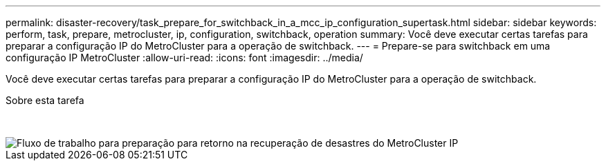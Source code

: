 ---
permalink: disaster-recovery/task_prepare_for_switchback_in_a_mcc_ip_configuration_supertask.html 
sidebar: sidebar 
keywords: perform, task, prepare, metrocluster, ip, configuration, switchback, operation 
summary: Você deve executar certas tarefas para preparar a configuração IP do MetroCluster para a operação de switchback. 
---
= Prepare-se para switchback em uma configuração IP MetroCluster
:allow-uri-read: 
:icons: font
:imagesdir: ../media/


[role="lead"]
Você deve executar certas tarefas para preparar a configuração IP do MetroCluster para a operação de switchback.

.Sobre esta tarefa
&nbsp;

image::../media/workflow_preparing_for_switchback_in_mcc_ip_dr.gif[Fluxo de trabalho para preparação para retorno na recuperação de desastres do MetroCluster IP]
